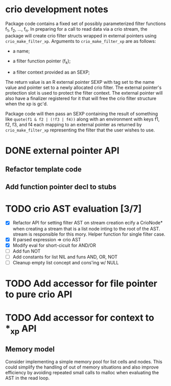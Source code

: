 * crio development notes

Package code contains a fixed set of possibly parameterized filter
functions f_1, f_2, ..., f_n.  In preparing for a call to read data
via a crio stream, the package will create crio filter structs wrapped
in external pointers using =crio_make_filter_xp=.  Arguments to 
=crio_make_filter_xp= are as follows:

- a name;

- a filter function pointer (f_k);

- a filter context provided as an SEXP;

The return value is an R external pointer SEXP with tag set to the
name value and pointer set to a newly allocated crio filter.  The
external pointer's protection slot is used to protect the filter
context.  The external pointer will also have a finalizer registered
for it that will free the crio filter structure when the xp is gc'd.

Package code will then pass an SEXP containing the result of something
like =quote(f1 & f2 | (!f3 | f4))= along with an environment with keys
f1, f2, f3, and f4 each mapping to an external pointer as returned by
=crio_make_filter_xp= representing the filter that the user wishes to
use.


* DONE external pointer API
  CLOSED: [2010-03-23 Tue 15:05]
** Refactor template code
** Add function pointer decl to stubs
* TODO crio AST evaluation [3/7]
- [X] Refactor API for setting filter AST on stream creation ecify a
      CrioNode* when creating a stream that is a list node inting to
      the root of the AST.  stream is responsible for this mory.
      Helper function for single filter case.
- [X] R parsed expression => crio AST
- [X] Modify eval for short-cicuit for AND/OR
- [ ] Add fun NOT
- [ ] Add constants for list NIL and funs AND, OR, NOT
- [ ] Cleanup empty list concept and cons'ing w/ NULL
* TODO Add accessor for file pointer to pure crio API
* TODO Add accessor for context to *_xp API
** Memory model
Consider implementing a simple memory pool for list cells and nodes.
This could simplify the handling of out of memory situations and also
improve efficiency by avoiding repeated small calls to malloc when
evaluating the AST in the read loop.
